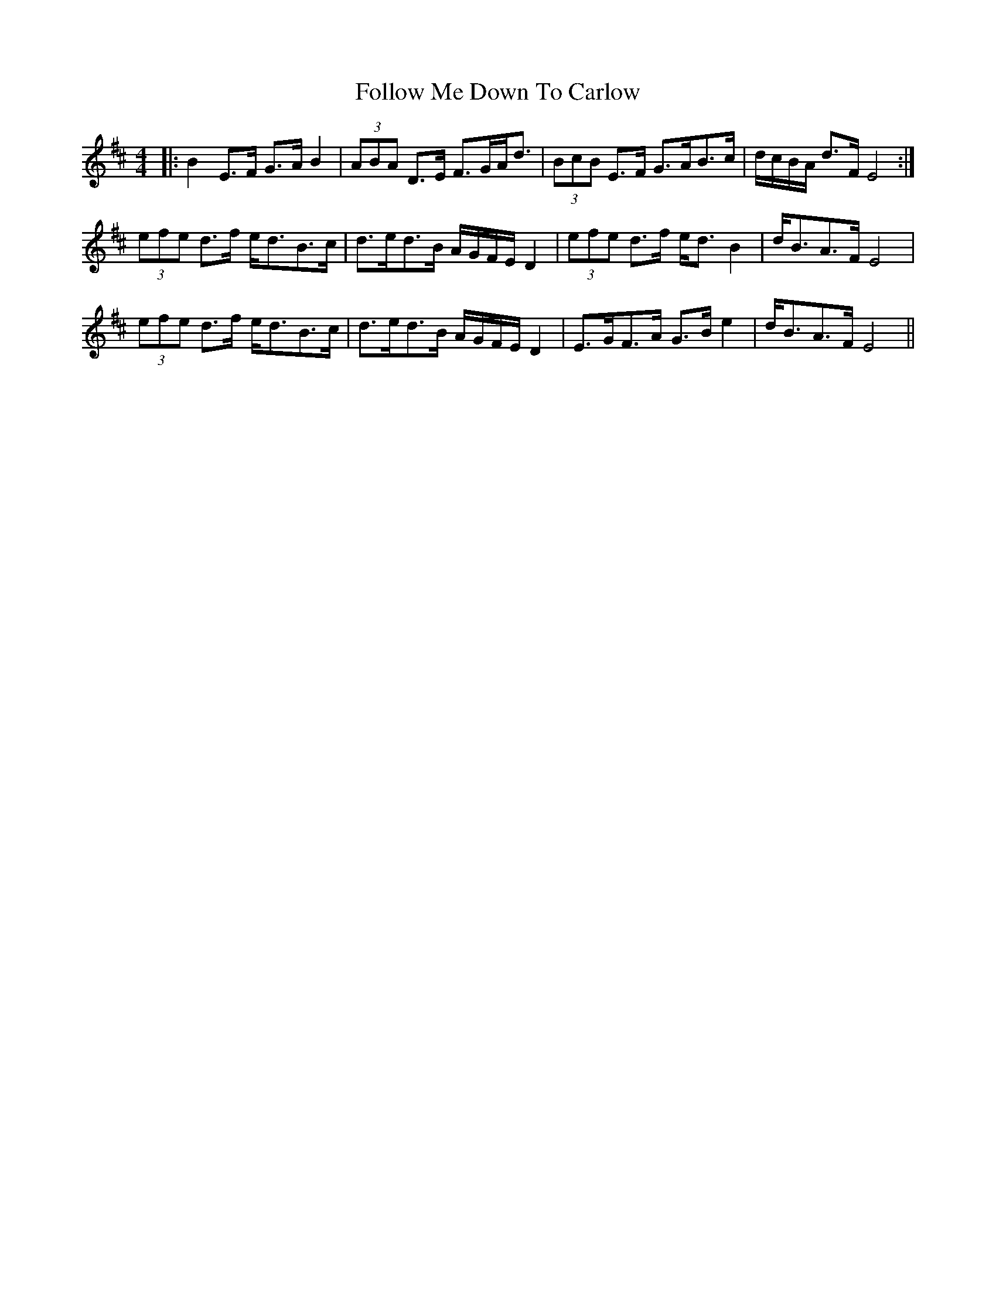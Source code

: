 X: 13654
T: Follow Me Down To Carlow
R: hornpipe
M: 4/4
K: Edorian
|:B2 E>F G>A B2|(3ABA D>E F>GA<d|(3BcB E>F G>AB>c|d/c/B/A/ d>F E4:|
(3efe d>f e<dB>c|d>ed>B A/G/F/E/ D2|(3efe d>f e<d B2|d<BA>F E4|
(3efe d>f e<dB>c|d>ed>B A/G/F/E/ D2|E>GF>A G>B e2|d<BA>F E4||

